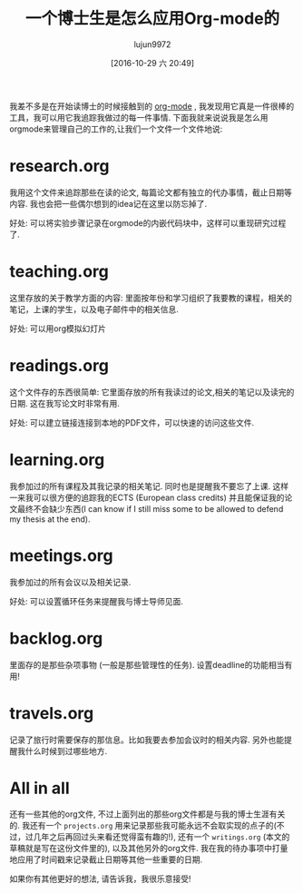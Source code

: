 #+TITLE: 一个博士生是怎么应用Org-mode的
#+URL: http://matthieu.io/blog/2016/10/22/org-mode-phd/
#+AUTHOR: lujun9972
#+TAGS: org-mode
#+DATE: [2016-10-29 六 20:49]
#+LANGUAGE:  zh-CN
#+OPTIONS:  H:6 num:nil toc:t \n:nil ::t |:t ^:nil -:nil f:t *:t <:nil


我差不多是在开始读博士的时候接触到的 [[http://orgmode.org/][org-mode]] , 我发现用它真是一件很棒的工具，我可以用它我追踪我做过的每一件事情. 下面我就来说说我是怎么用orgmode来管理自己的工作的,让我们一个文件一个文件地说:

* research.org

我用这个文件来追踪那些在读的论文, 每篇论文都有独立的代办事情，截止日期等内容. 我也会把一些偶尔想到的idea记在这里以防忘掉了.

好处: 可以将实验步骤记录在orgmode的内嵌代码块中，这样可以重现研究过程了.

* teaching.org

这里存放的关于教学方面的内容: 里面按年份和学习组织了我要教的课程，相关的笔记，上课的学生，以及电子邮件中的相关信息.

好处: 可以用org模拟幻灯片

* readings.org

这个文件存的东西很简单: 它里面存放的所有我读过的论文,相关的笔记以及读完的日期. 这在我写论文时非常有用.

好处: 可以建立链接连接到本地的PDF文件，可以快速的访问这些文件.

* learning.org

我参加过的所有课程及其我记录的相关笔记. 同时也是提醒我不要忘了上课. 这样一来我可以很方便的追踪我的ECTS (European class credits) 并且能保证我的论文最终不会缺少东西(I can know if I still miss some to be allowed to defend my thesis at the end).

* meetings.org

我参加过的所有会议以及相关记录.

好处: 可以设置循环任务来提醒我与博士导师见面.

* backlog.org

里面存的是那些杂项事物 (一般是那些管理性的任务). 设置deadline的功能相当有用!

* travels.org

记录了旅行时需要保存的那信息。比如我要去参加会议时的相关内容. 另外也能提醒我什么时候到过哪些地方.

* All in all

还有一些其他的org文件, 不过上面列出的那些org文件都是与我的博士生涯有关的. 我还有一个 =projects.org= 用来记录那些我可能永远不会取实现的点子的(不过，过几年之后再回过头来看还觉得蛮有趣的!), 还有一个 =writings.org= (本文的草稿就是写在这份文件里的), 以及其他另外的org文件.
我在我的待办事项中打量地应用了时间戳来记录截止日期等其他一些重要的日期.

如果你有其他更好的想法, 请告诉我，我很乐意接受!
